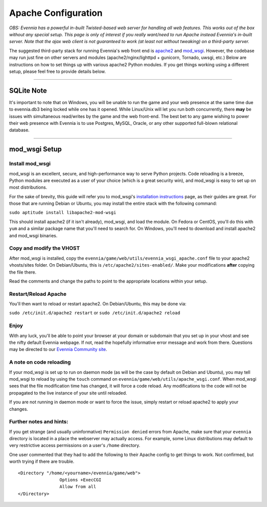 Apache Configuration
====================

*OBS: Evennia has a powerful in-built Twisted-based web server for
handling all web features. This works out of the box without any special
setup. This page is only of interest if you really want/need to run
Apache instead Evennia's in-built server. Note that the ajax web client
is not guaranteed to work (at least not without tweaking) on a
third-party server.*

The suggested third-party stack for running Evennia's web front end is
`apache2 <http://httpd.apache.org/>`_ and
`mod\_wsgi <http://code.google.com/p/modwsgi/>`_. However, the codebase
may run just fine on other servers and modules (apache2/nginx/lighttpd +
gunicorn, Tornado, uwsgi, etc.) Below are instructions on how to set
things up with various apache2 Python modules. If you get things working
using a different setup, please feel free to provide details below.

----

SQLite Note
-----------

It's important to note that on Windows, you will be unable to run the
game and your web presence at the same time due to evennia.db3 being
locked while one has it opened. While Linux/Unix will let you run both
concurrently, there **may** be issues with simultaneous read/writes by
the game and the web front-end. The best bet to any game wishing to
power their web presence with Evennia is to use Postgres, MySQL, Oracle,
or any other supported full-blown relational database.

----

mod\_wsgi Setup
---------------

Install mod\_wsgi
~~~~~~~~~~~~~~~~~

mod\_wsgi is an excellent, secure, and high-performance way to serve
Python projects. Code reloading is a breeze, Python modules are executed
as a user of your choice (which is a great security win), and mod\_wsgi
is easy to set up on most distributions.

For the sake of brevity, this guide will refer you to mod\_wsgi's
`installation
instructions <http://code.google.com/p/modwsgi/wiki/InstallationInstructions>`_
page, as their guides are great. For those that are running Debian or
Ubuntu, you may install the entire stack with the following command:

``sudo aptitude install libapache2-mod-wsgi``

This should install apache2 (if it isn't already), mod\_wsgi, and load
the module. On Fedora or CentOS, you'll do this with ``yum`` and a
similar package name that you'll need to search for. On Windows, you'll
need to download and install apache2 and mod\_wsgi binaries.

Copy and modify the VHOST
~~~~~~~~~~~~~~~~~~~~~~~~~

After mod\_wsgi is installed, copy the
``evennia/game/web/utils/evennia_wsgi_apache.conf`` file to your apache2
vhosts/sites folder. On Debian/Ubuntu, this is
``/etc/apache2/sites-enabled/``. Make your modifications **after**
copying the file there.

Read the comments and change the paths to point to the appropriate
locations within your setup.

Restart/Reload Apache
~~~~~~~~~~~~~~~~~~~~~

You'll then want to reload or restart apache2. On Debian/Ubuntu, this
may be done via:

``sudo /etc/init.d/apache2 restart`` or
``sudo /etc/init.d/apache2 reload``

Enjoy
~~~~~

With any luck, you'll be able to point your browser at your domain or
subdomain that you set up in your vhost and see the nifty default
Evennia webpage. If not, read the hopefully informative error message
and work from there. Questions may be directed to our `Evennia Community
site <http://evennia.com>`_.

A note on code reloading
~~~~~~~~~~~~~~~~~~~~~~~~

If your mod\_wsgi is set up to run on daemon mode (as will be the case
by default on Debian and Ubuntu), you may tell mod\_wsgi to reload by
using the ``touch`` command on
``evennia/game/web/utils/apache_wsgi.conf``. When mod\_wsgi sees that
the file modification time has changed, it will force a code reload. Any
modifications to the code will not be propagated to the live instance of
your site until reloaded.

If you are not running in daemon mode or want to force the issue, simply
restart or reload apache2 to apply your changes.

Further notes and hints:
~~~~~~~~~~~~~~~~~~~~~~~~

If you get strange (and usually uninformative) ``Permission denied``
errors from Apache, make sure that your ``evennia`` directory is located
in a place the webserver may actually access. For example, some Linux
distributions may default to very restrictive access permissions on a
user's ``/home`` directory.

One user commented that they had to add the following to their Apache
config to get things to work. Not confirmed, but worth trying if there
are trouble.

::

    <Directory "/home/<yourname>/evennia/game/web">
                    Options +ExecCGI
                    Allow from all
    </Directory>

